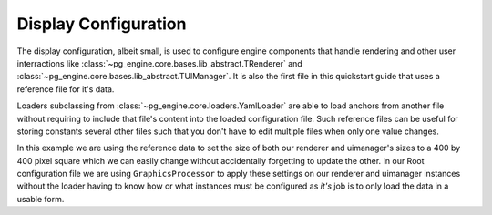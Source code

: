 .. _config_display:

Display Configuration
=====================

The display configuration, albeit small, is used to configure engine components that handle rendering and other user interractions like :class:`~pg_engine.core.bases.lib_abstract.TRenderer` and :class:`~pg_engine.core.bases.lib_abstract.TUIManager`. It is also the first file in this quickstart guide that uses a reference file for it's data.

.. code-block:: yaml
   :emphasize-lines: 3,4

   display:
     loader: YamlLoader
     loader_args:
       useref: config/ref.yml
     config: config/display.yml
     processor: GraphicsProcessor


.. code-block:: yaml
   :emphasize-lines: 3,5

   renderer:
     display_mode:
       size: *display_size
   uimanager:
     window_resolution: *display_size

Loaders subclassing from :class:`~pg_engine.core.loaders.YamlLoader` are able to load anchors from another file without requiring to include that file's content into the loaded configuration file. Such reference files can be useful for storing constants several other files such that you don't have to edit multiple files when only one value changes.

.. code-block:: yaml
   :emphasize-lines: 1

    display_size: &display_size
      - 400
      - 400

In this example we are using the reference data to set the size of both our renderer and uimanager's sizes to a 400 by 400 pixel square which we can easily change without accidentally forgetting to update the other. In our Root configuration file we are using ``GraphicsProcessor`` to apply these settings on our renderer and uimanager instances without the loader having to know how or what instances must be configured as *it's* job is to only load the data in a usable form.